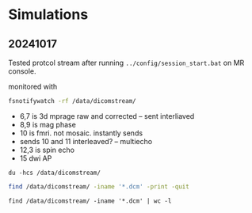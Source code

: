 * Simulations

** 20241017
Tested protcol stream after running ~../config/session_start.bat~ on MR console.

monitored with
#+begin_src bash
fsnotifywatch -rf /data/dicomstream/
#+end_src

 * 6,7 is 3d mprage raw and corrected -- sent interliaved
 * 8,9 is mag phase
 * 10 is fmri. not mosaic. instantly sends
 * sends 10 and 11 interleaved? -- multiecho
 * 12,3 is spin echo
 * 15 dwi AP

#+begin_src shell
  du -hcs /data/dicomstream/
#+end_src

#+RESULTS:
| 2.6G | /data/dicomstream/ |
| 2.6G | total              |

#+begin_src sh
  find /data/dicomstream/ -iname '*.dcm' -print -quit
#+end_src

#+RESULTS:
: /data/dicomstream/20241016.MRQART_test.24.10.16_16_50_16_DST_1.3.12.2.1107.5.2.43.67078/001_000015_007107.dcm

#+begin_src shell
  find /data/dicomstream/ -iname '*.dcm' | wc -l
#+end_src

#+RESULTS:
: 9616
